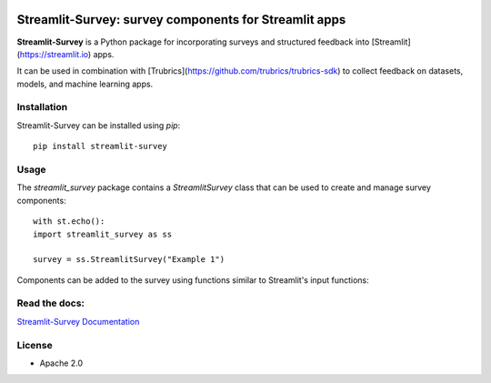 .. image:: https://img.shields.io/pypi/v/streamlit_survey.svg
        :target: https://pypi.python.org/pypi/streamlit_survey


**Streamlit-Survey**: survey components for Streamlit apps
==========================================================

**Streamlit-Survey** is a Python package for incorporating surveys and structured feedback into [Streamlit](https://streamlit.io) apps.

It can be used in combination with [Trubrics](https://github.com/trubrics/trubrics-sdk) to collect feedback on datasets, models, and machine learning apps.

Installation
------------

Streamlit-Survey can be installed using `pip`::

        pip install streamlit-survey

Usage
-----

The `streamlit_survey` package contains a `StreamlitSurvey` class that can be used to create and manage survey components::

        with st.echo():
        import streamlit_survey as ss

        survey = ss.StreamlitSurvey("Example 1")

Components can be added to the survey using functions similar to Streamlit's input functions:

.. image:: streamlit-survey-screenshot.png
        :width: 500
        :align: center
        :target: https://olivierbinette-streamlit-surv-docs-streamlit-survey-docs-hu1jf8.streamlit.app


Read the docs:
--------------

`Streamlit-Survey Documentation <https://olivierbinette-streamlit-surv-docs-streamlit-survey-docs-hu1jf8.streamlit.app>`_

License
-------

* Apache 2.0